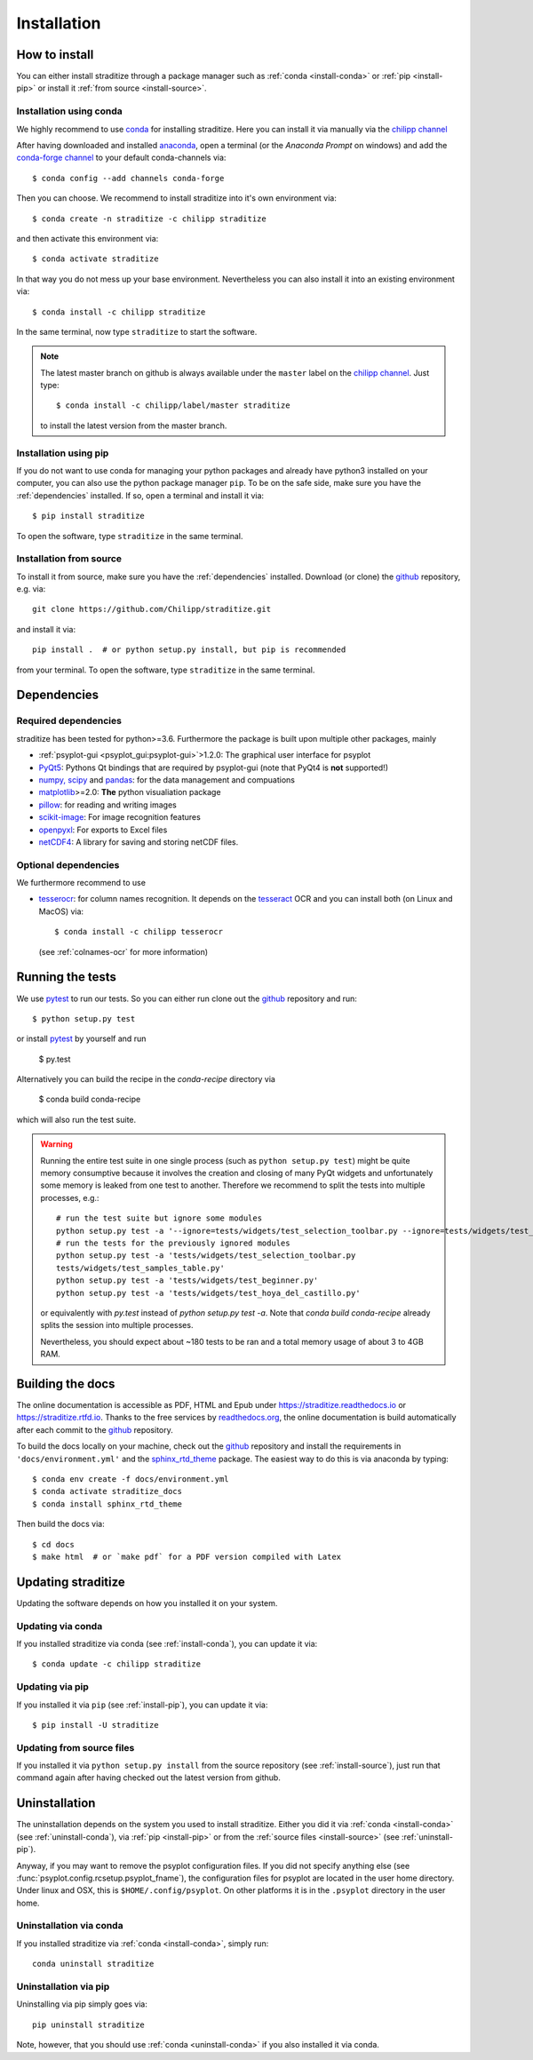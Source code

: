 .. _install:

.. highlight:: bash

Installation
============

How to install
--------------
You can either install straditize through a package manager such as
:ref:`conda <install-conda>` or :ref:`pip <install-pip>` or install it
:ref:`from source <install-source>`.

.. _install-conda:

Installation using conda
^^^^^^^^^^^^^^^^^^^^^^^^
We highly recommend to use conda_ for installing straditize. Here you can
install it via manually via the `chilipp channel`_

After having downloaded and installed  anaconda_, open a terminal (or the
*Anaconda Prompt* on windows) and add the `conda-forge channel`_ to your
default conda-channels via::

    $ conda config --add channels conda-forge

Then you can choose. We recommend to install straditize into it's own environment via::

    $ conda create -n straditize -c chilipp straditize

and then activate this environment via::

    $ conda activate straditize

In that way you do not mess up your base environment. Nevertheless you can also install it into an existing environment via::

    $ conda install -c chilipp straditize

In the same terminal, now type ``straditize`` to start the software.

.. note::

    The latest master branch on github is always available under the ``master``
    label on the `chilipp channel`_. Just type::

        $ conda install -c chilipp/label/master straditize

    to install the latest version from the master branch.

.. _install-pip:

Installation using pip
^^^^^^^^^^^^^^^^^^^^^^
If you do not want to use conda for managing your python packages and already
have python3 installed on your computer, you can also
use the python package manager ``pip``. To be on the safe side, make sure you
have the :ref:`dependencies` installed. If so, open a terminal and install it
via::

    $ pip install straditize

To open the software, type ``straditize`` in the same terminal.

.. _install-source:

Installation from source
^^^^^^^^^^^^^^^^^^^^^^^^
To install it from source, make sure you have the :ref:`dependencies`
installed. Download (or clone) the github_ repository, e.g. via::

    git clone https://github.com/Chilipp/straditize.git

and install it via::

    pip install .  # or python setup.py install, but pip is recommended

from your terminal. To open the software, type ``straditize`` in the same
terminal.

.. _dependencies:

Dependencies
------------
Required dependencies
^^^^^^^^^^^^^^^^^^^^^
straditize has been tested for python>=3.6. Furthermore the
package is built upon multiple other packages, mainly

- :ref:`psyplot-gui <psyplot_gui:psyplot-gui>`>1.2.0: The graphical user
  interface for psyplot
- PyQt5_: Pythons Qt bindings that are required by psyplot-gui (note that
  PyQt4 is **not** supported!)
- `numpy, scipy`_ and pandas_: for the data management and compuations
- matplotlib_>=2.0: **The** python visualiation package
- pillow_: for reading and writing images
- scikit-image_: For image recognition features
- openpyxl_: For exports to Excel files
- netCDF4_: A library for saving and storing netCDF files.


.. _optional_deps:

Optional dependencies
^^^^^^^^^^^^^^^^^^^^^
We furthermore recommend to use

- tesserocr_: for column names recognition. It depends on the tesseract_ OCR
  and you can install both (on Linux and MacOS) via::

      $ conda install -c chilipp tesserocr

  (see :ref:`colnames-ocr` for more information)


.. _netCDF4: https://github.com/Unidata/netcdf4-python
.. _conda: http://conda.io/
.. _anaconda: https://conda.io/en/latest/miniconda.html
.. _chilipp channel: https://anaconda.org/chilipp
.. _conda-forge channel: https://conda-forge.org/
.. _matplotlib: http://matplotlib.org
.. _PyQt5: https://www.riverbankcomputing.com/software/pyqt/intro
.. _numpy, scipy: https://docs.scipy.org/doc/
.. _pandas: http://pandas.pydata.org/
.. _scikit-image: https://scikit-image.org/
.. _pillow: https://pillow.readthedocs.io/en/stable/
.. _openpyxl: https://openpyxl.readthedocs.io/en/stable/
.. _tesserocr: https://pypi.org/project/tesserocr/
.. _tesseract: https://github.com/tesseract-ocr/tesseract


Running the tests
-----------------
We use pytest_ to run our tests. So you can either run clone out the github_
repository and run::

    $ python setup.py test

or install pytest_ by yourself and run

    $ py.test

Alternatively you can build the recipe in the `conda-recipe` directory via

    $ conda build conda-recipe

which will also run the test suite.

.. warning::

    Running the entire test suite in one single process (such as ``python setup.py test``) might be quite memory consumptive because it involves the creation and closing of many PyQt widgets and unfortunately some memory is leaked from one test to another. Therefore we recommend to split the tests into multiple processes, e.g.::

        # run the test suite but ignore some modules
        python setup.py test -a '--ignore=tests/widgets/test_selection_toolbar.py --ignore=tests/widgets/test_samples_table.py --ignore=tests/widgets/test_beginner.py --ignore=tests/widgets/test_hoya_del_castillo.py'
        # run the tests for the previously ignored modules
        python setup.py test -a 'tests/widgets/test_selection_toolbar.py
        tests/widgets/test_samples_table.py'
        python setup.py test -a 'tests/widgets/test_beginner.py'
        python setup.py test -a 'tests/widgets/test_hoya_del_castillo.py'

    or equivalently with `py.test` instead of `python setup.py test -a`. Note that `conda build conda-recipe` already splits the session into multiple processes.

    Nevertheless, you should expect about ~180 tests to be ran and a total memory usage of about 3 to 4GB RAM.


Building the docs
-----------------
The online documentation is accessible as PDF, HTML and Epub under
https://straditize.readthedocs.io or https://straditize.rtfd.io. Thanks to the
free services by `readthedocs.org <https://readthedocs.org/>`__, the online
documentation is build automatically after each commit to the github_
repository.

To build the docs locally on your machine, check out the github_ repository and
install the requirements in ``'docs/environment.yml'`` and the
sphinx_rtd_theme_ package. The easiest way to do this is via anaconda by
typing::

    $ conda env create -f docs/environment.yml
    $ conda activate straditize_docs
    $ conda install sphinx_rtd_theme

Then build the docs via::

    $ cd docs
    $ make html  # or `make pdf` for a PDF version compiled with Latex

.. _github: https://github.com/Chilipp/straditize
.. _pytest: https://pytest.org/latest/contents.html
.. _sphinx_rtd_theme: https://sphinx-rtd-theme.readthedocs.io/en/latest/?badge=latest


.. _update:

Updating straditize
-------------------

Updating the software depends on how you installed it on your system.

.. _update-conda:

Updating via conda
^^^^^^^^^^^^^^^^^^
If you installed straditize via conda (see :ref:`install-conda`), you can
update it via::

    $ conda update -c chilipp straditize

.. _update-pip:

Updating via pip
^^^^^^^^^^^^^^^^
If you installed it via ``pip`` (see :ref:`install-pip`), you can update it
via::

    $ pip install -U straditize

.. _update-source:

Updating from source files
^^^^^^^^^^^^^^^^^^^^^^^^^^
If you installed it via ``python setup.py install`` from the source repository
(see :ref:`install-source`), just run that command again after having checked
out the latest version from github.


.. _uninstall:

Uninstallation
--------------
The uninstallation depends on the system you used to install straditize. Either
you did it via :ref:`conda <install-conda>` (see :ref:`uninstall-conda`), via
:ref:`pip <install-pip>` or from the
:ref:`source files <install-source>` (see :ref:`uninstall-pip`).

Anyway, if you may want to remove the psyplot configuration files. If you did
not specify anything else (see :func:`psyplot.config.rcsetup.psyplot_fname`),
the configuration files for psyplot are located in the user home directory.
Under linux and OSX, this is ``$HOME/.config/psyplot``. On other platforms it
is in the ``.psyplot`` directory in the user home.

.. _uninstall-conda:

Uninstallation via conda
^^^^^^^^^^^^^^^^^^^^^^^^
If you installed straditize via :ref:`conda <install-conda>`, simply run::

    conda uninstall straditize

.. _uninstall-pip:

Uninstallation via pip
^^^^^^^^^^^^^^^^^^^^^^
Uninstalling via pip simply goes via::

    pip uninstall straditize

Note, however, that you should use :ref:`conda <uninstall-conda>` if you also
installed it via conda.
